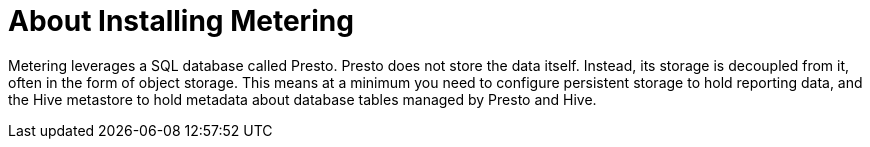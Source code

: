 // Module included in the following assemblies:
//
// * metering/metering-installing-metering.adoc

[id="metering-about-install_{context}"]
= About Installing Metering

Metering leverages a SQL database called Presto.
Presto does not store the data itself. Instead, its storage is decoupled from it, often in the form of object storage.
This means at a minimum you need to configure persistent storage to hold reporting data, and the Hive metastore to hold metadata about database tables managed by Presto and Hive.
